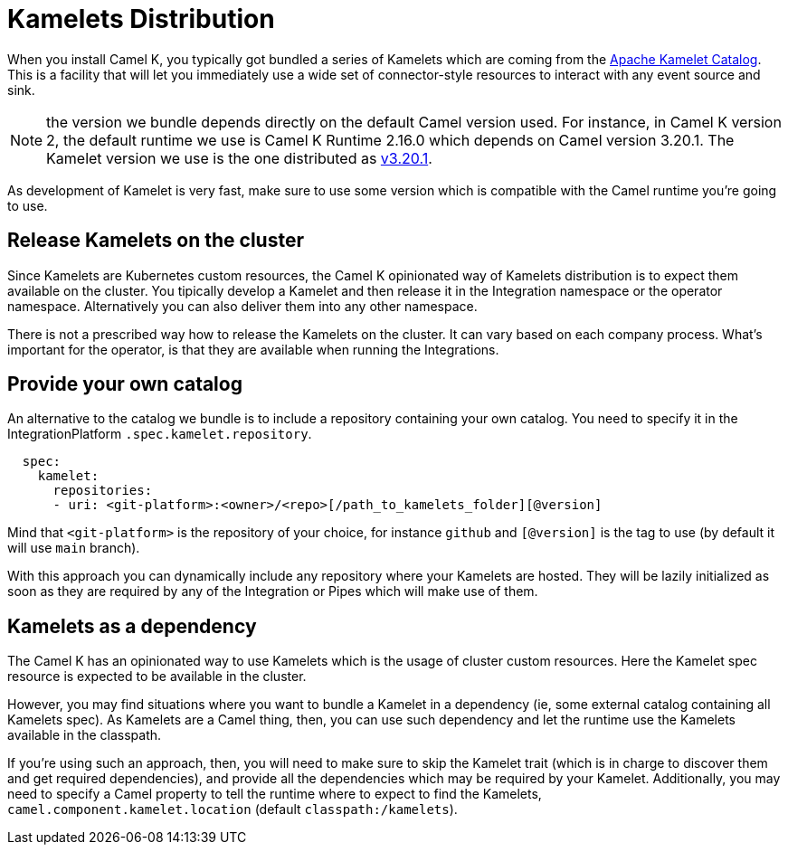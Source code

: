 [[kamelets-distribution]]
= Kamelets Distribution

When you install Camel K, you typically got bundled a series of Kamelets which are coming from the xref:camel-kamelets::index.adoc[Apache Kamelet Catalog]. This is a facility that will let you immediately use a wide set of connector-style resources to interact with any event source and sink.

NOTE: the version we bundle depends directly on the default Camel version used. For instance, in Camel K version 2, the default runtime we use is Camel K Runtime 2.16.0 which depends on Camel version 3.20.1. The Kamelet version we use is the one distributed as link:https://github.com/apache/camel-kamelets/releases/tag/v3.20.1.1[v3.20.1].

As development of Kamelet is very fast, make sure to use some version which is compatible with the Camel runtime you're going to use.

== Release Kamelets on the cluster

Since Kamelets are Kubernetes custom resources, the Camel K opinionated way of Kamelets distribution is to expect them available on the cluster. You tipically develop a Kamelet and then release it in the Integration namespace or the operator namespace. Alternatively you can also deliver them into any other namespace.

There is not a prescribed way how to release the Kamelets on the cluster. It can vary based on each company process. What's important for the operator, is that they are available when running the Integrations.

[[kamelets-own-catalog]]
== Provide your own catalog

An alternative to the catalog we bundle is to include a repository containing your own catalog. You need to specify it in the IntegrationPlatform `.spec.kamelet.repository`.

```yaml
  spec:
    kamelet:
      repositories:
      - uri: <git-platform>:<owner>/<repo>[/path_to_kamelets_folder][@version]
```
Mind that `<git-platform>` is the repository of your choice, for instance `github` and `[@version]` is the tag to use (by default it will use `main` branch).

With this approach you can dynamically include any repository where your Kamelets are hosted. They will be lazily initialized as soon as they are required by any of the Integration or Pipes which will make use of them.

[[kamelets-as-dependency]]
== Kamelets as a dependency

The Camel K has an opinionated way to use Kamelets which is the usage of cluster custom resources. Here the Kamelet spec resource is expected to be available in the cluster.

However, you may find situations where you want to bundle a Kamelet in a dependency (ie, some external catalog containing all Kamelets spec). As Kamelets are a Camel thing, then, you can use such dependency and let the runtime use the Kamelets available in the classpath.

If you're using such an approach, then, you will need to make sure to skip the Kamelet trait (which is in charge to discover them and get required dependencies), and provide all the dependencies which may be required by your Kamelet. Additionally, you may need to specify a Camel property to tell the runtime where to expect to find the Kamelets, `camel.component.kamelet.location` (default `classpath:/kamelets`).
